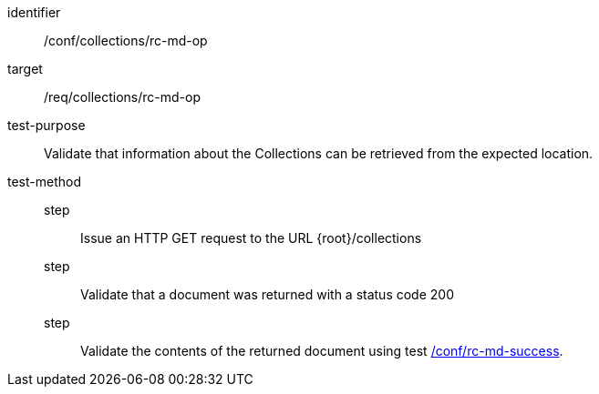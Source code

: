 [[ats_collections_rc-md-op]]
[abstract_test]
====
[%metadata]
identifier:: /conf/collections/rc-md-op
target:: /req/collections/rc-md-op
test-purpose:: Validate that information about the Collections can be retrieved from the expected location.
test-method::
step::: Issue an HTTP GET request to the URL {root}/collections
step::: Validate that a document was returned with a status code 200
step::: Validate the contents of the returned document using test <<ats_collections_rc-md-success,/conf/rc-md-success>>.
====